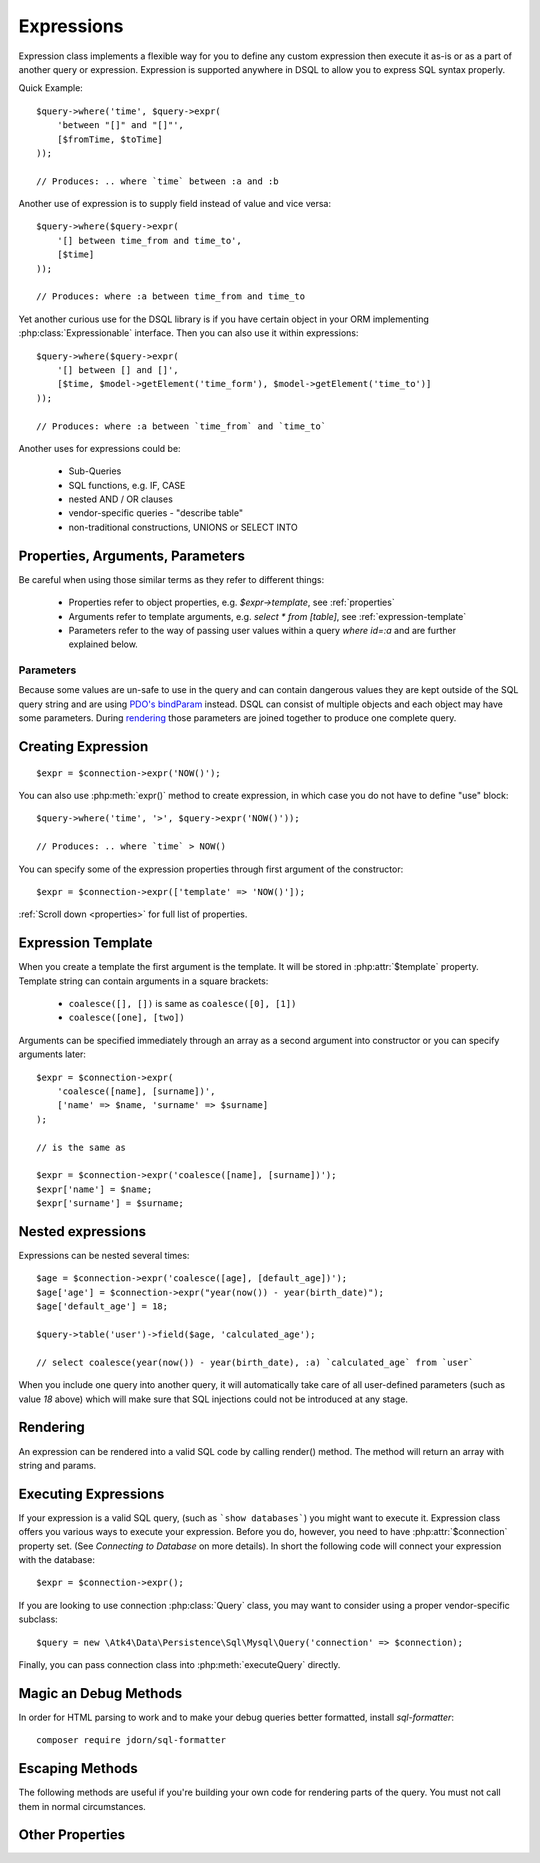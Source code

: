.. _expr:

.. php:class:: Expression

===========
Expressions
===========

Expression class implements a flexible way for you to define any custom
expression then execute it as-is or as a part of another query or expression.
Expression is supported anywhere in DSQL to allow you to express SQL syntax
properly.

Quick Example::

    $query->where('time', $query->expr(
        'between "[]" and "[]"',
        [$fromTime, $toTime]
    ));

    // Produces: .. where `time` between :a and :b

Another use of expression is to supply field instead of value and vice versa::

    $query->where($query->expr(
        '[] between time_from and time_to',
        [$time]
    ));

    // Produces: where :a between time_from and time_to

Yet another curious use for the DSQL library is if you have certain object in
your ORM implementing :php:class:`Expressionable` interface. Then you can also
use it within expressions::

    $query->where($query->expr(
        '[] between [] and []',
        [$time, $model->getElement('time_form'), $model->getElement('time_to')]
    ));

    // Produces: where :a between `time_from` and `time_to`

.. todo::
    add more info or more precise example of Expressionable interface usage.


Another uses for expressions could be:

 - Sub-Queries
 - SQL functions, e.g. IF, CASE
 - nested AND / OR clauses
 - vendor-specific queries - "describe table"
 - non-traditional constructions, UNIONS or SELECT INTO

Properties, Arguments, Parameters
=================================

Be careful when using those similar terms as they refer to different things:

 - Properties refer to object properties, e.g. `$expr->template`,
   see :ref:`properties`
 - Arguments refer to template arguments, e.g. `select * from [table]`,
   see :ref:`expression-template`
 - Parameters refer to the way of passing user values within a query
   `where id=:a` and are further explained below.

Parameters
----------

Because some values are un-safe to use in the query and can contain dangerous
values they are kept outside of the SQL query string and are using
`PDO's bindParam <http://php.net/manual/en/pdostatement.bindparam.php>`_
instead. DSQL can consist of multiple objects and each object may have
some parameters. During `rendering`_ those parameters are joined together to
produce one complete query.


Creating Expression
===================

::

    $expr = $connection->expr('NOW()');

You can also use :php:meth:`expr()` method to create expression, in which case
you do not have to define "use" block::

    $query->where('time', '>', $query->expr('NOW()'));

    // Produces: .. where `time` > NOW()

You can specify some of the expression properties through first argument of the
constructor::

    $expr = $connection->expr(['template' => 'NOW()']);

:ref:`Scroll down <properties>` for full list of properties.

.. _expression-template:

Expression Template
===================

When you create a template the first argument is the template. It will be stored
in :php:attr:`$template` property. Template string can contain arguments in a
square brackets:

 - ``coalesce([], [])`` is same as ``coalesce([0], [1])``
 - ``coalesce([one], [two])``

Arguments can be specified immediately through an array as a second argument
into constructor or you can specify arguments later::

    $expr = $connection->expr(
        'coalesce([name], [surname])',
        ['name' => $name, 'surname' => $surname]
    );

    // is the same as

    $expr = $connection->expr('coalesce([name], [surname])');
    $expr['name'] = $name;
    $expr['surname'] = $surname;

Nested expressions
==================

Expressions can be nested several times::

    $age = $connection->expr('coalesce([age], [default_age])');
    $age['age'] = $connection->expr("year(now()) - year(birth_date)");
    $age['default_age'] = 18;

    $query->table('user')->field($age, 'calculated_age');

    // select coalesce(year(now()) - year(birth_date), :a) `calculated_age` from `user`

When you include one query into another query, it will automatically take care
of all user-defined parameters (such as value `18` above) which will make sure
that SQL injections could not be introduced at any stage.

Rendering
=========

An expression can be rendered into a valid SQL code by calling render() method.
The method will return an array with string and params.

.. php:method:: render()

    Converts :php:class:`Expression` object to an array with string and params.
    Parameters are replaced with :a, :b, etc.


Executing Expressions
=====================

If your expression is a valid SQL query, (such as ```show databases```) you
might want to execute it. Expression class offers you various ways to execute
your expression. Before you do, however, you need to have :php:attr:`$connection`
property set. (See `Connecting to Database` on more details). In short the
following code will connect your expression with the database::

    $expr = $connection->expr();

If you are looking to use connection :php:class:`Query` class, you may want to
consider using a proper vendor-specific subclass::

    $query = new \Atk4\Data\Persistence\Sql\Mysql\Query('connection' => $connection);

Finally, you can pass connection class into :php:meth:`executeQuery` directly.

.. php:method:: executeQuery($connection = null)

    Executes expression using current database connection or the one you
    specify as the argument::

        $stmt = $expr->executeQuery($connection);

    returns `Doctrine\DBAL\Result`.

.. todo::

    Complete this when ResultSet and Connection are implemented


.. php:method:: expr($template, $arguments)

    Creates a new :php:class:`Expression` object that will inherit current
    :php:attr:`$connection` property. Also if you are creating a
    vendor-specific expression/query support, this method must return
    instance of your own version of Expression class.

    The main principle here is that the new object must be capable of working
    with database connection.

.. php:method:: getRows()

    Executes expression and return whole result-set in form of array of hashes::

        $data = $connection->expr('show databases')->getRows();
        echo json_encode($data);

    The output would be

    .. code-block:: json

        [
            { "Database": "mydb1" },
            { "Database": "mysql" },
            { "Database": "test" },
        ]


.. php:method:: getRow()

    Executes expression and returns first row of data from result-set as a hash::

        $data = $connection->expr('SELECT @@global.time_zone, @@session.time_zone')->getRow()

        echo json_encode($data);

    The output would be

    .. code-block:: json

        { "@@global.time_zone": "SYSTEM", "@@session.time_zone": "SYSTEM" }

.. php:method:: getOne()

    Executes expression and return first value of first row of data from
    result-set::

        $time = $connection->expr('NOW()')->getOne();

Magic an Debug Methods
======================

.. php:method:: __toString()

    You may use :php:class:`Expression` or :php:class:`Query` as a string. It
    will be automatically executed when being cast by executing :php:meth:`getOne`.
    Because the `__toString() <http://php.net/manual/en/language.oop5.magic.php#object.tostring>`_
    is not allowed to throw exceptions we encourage you not to use this format.

.. php:method:: __debugInfo()

    This method is used to prepare a sensible information about your query
    when you are executing ``var_dump($expr)``. The output will be HTML-safe.

.. php:method:: debug()

    Calling this method will set :php:attr:`debug` into ``true`` and the further
    execution to :php:meth:`render` will also attempt to echo query.

.. php:method:: getDebugQuery()

    Outputs query as a string by placing parameters into their respective
    places. The parameters will be escaped, but you should still avoid using
    generated query as it can potentially make you vulnerable to SQL injection.

    This method will use HTML formatting if argument is passed.

In order for HTML parsing to work and to make your debug queries better
formatted, install `sql-formatter`::

    composer require jdorn/sql-formatter


Escaping Methods
================

The following methods are useful if you're building your own code for rendering
parts of the query. You must not call them in normal circumstances.

.. php:method::consume($expression, string $escapeMode = self::ESCAPE_PARAM)

  Makes `$sqlCode` part of `$this` expression. Argument may be either a string
  (which will be escaped) or another :php:class:`Expression` or :php:class:`Query`.
  If specified :php:class:`Query` is in "select" mode, then it's automatically
  placed inside brackets::

    $query->consume('first_name'); // `first_name`
    $query->consume($otherQuery); // will merge parameters and return string

.. php:method:: escapeIdentifier($sqlCode)

  Always surrounds `$sql code` with back-ticks.

  This escaping method is automatically used for `{...}` expression template tags .

.. php:method:: escapeIdentifierSoft($sqlCode)

  Surrounds `$sql code` with back-ticks.

  This escaping method is automatically used for `{{...}}` expression template tags .

  It will smartly escape table.field type of strings resulting in `table`.`field`.

  Will do nothing if it finds "*", "`" or "(" character in `$sqlCode`::

    $query->escapeIdentifierSoft('first_name'); // `first_name`
    $query->escapeIdentifierSoft('first.name'); // `first`.`name`
    $query->escapeIdentifierSoft('(2 + 2)'); // (2 + 2)
    $query->escapeIdentifierSoft('*'); // *

.. php:method:: escapeParam($value)

    Converts value into parameter and returns reference. Used only during query
    rendering. Consider using :php:meth:`consume()` instead, which will also
    handle nested expressions properly.

    This escaping method is automatically used for `[...]` expression template tags .


.. _properties:

Other Properties
================

.. php:attr:: template

    Template which is used when rendering.
    You can set this with either `$connection->expr('show tables')`
    or `$connection->expr(['show tables'])`
    or `$connection->expr(['template' => 'show tables'])`.

.. php:attr:: connection

    DB connection object.

.. php:attr:: paramBase

    Normally parameters are named :a, :b, :c. You can specify a different
    param base such as :param_00 and it will be automatically increased
    into :param_01 etc.

.. php:attr:: debug

    If true, then next call of :php:meth:`execute` will ``echo`` results
    of :php:meth:`getDebugQuery`.
